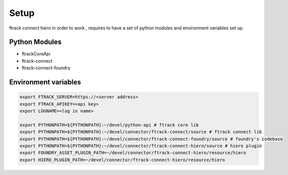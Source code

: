 Setup
*****

ftrack connect hiero in order to work , requires to have a set of python modules and environment variables set up.

Python Modules
==============

* ftrackCoreApi
* ftrack-connect
* ftrack-connect-foundry


Environment variables
=====================

.. code-block:: bash

    export FTRACK_SERVER=https://<server address>
    export FTRACK_APIKEY=<api key>
    export LOGNAME=<log in name>

    export PYTHONPATH=${PYTHONPATH}:~/devel/python-api # ftrack core lib
    export PYTHONPATH=${PYTHONPATH}:~/devel/connector/ftrack-connect/source # ftrack connect lib
    export PYTHONPATH=${PYTHONPATH}:~/devel/connector/ftrack-connect-foundry/source # foundry's codebase
    export PYTHONPATH=${PYTHONPATH}:~/devel/connector/ftrack-connect-hiero/source # hiero plugin
    export FOUNDRY_ASSET_PLUGIN_PATH=~/devel/connector/ftrack-connect-hiero/resource/hiero
    export HIERO_PLUGIN_PATH=~/devel/connector/ftrack-connect-hiero/resource/hiero
